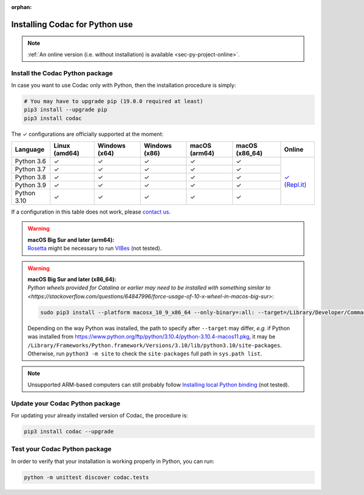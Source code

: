 :orphan:

.. _sec-installation-py:

###############################
Installing Codac for Python use
###############################

.. note::

  :ref:`An online version (i.e. without installation) is available <sec-py-project-online>`.

Install the Codac Python package
--------------------------------

In case you want to use Codac only with Python, then the installation procedure is simply:

.. code-block:: bash
  
  # You may have to upgrade pip (19.0.0 required at least)
  pip3 install --upgrade pip 
  pip3 install codac


.. role:: gbg

.. raw:: html

   <style>
      .gbg {background-color: #65B747; color: white;} 
   </style>

.. |online-py| replace:: :gbg:`✓` (Repl.it)
.. _online-py: 02-py-project-online.html

The :gbg:`✓` configurations are officially supported at the moment:

+---------------+----------------+-----------------+-----------------+----------------+----------------+----------------+
|Language       |Linux (amd64)   |Windows (x64)    |Windows (x86)    |macOS (arm64)   |macOS (x86_64)  |Online          |
+===============+================+=================+=================+================+================+================+
|Python 3.6     |:gbg:`✓`        |:gbg:`✓`         |:gbg:`✓`         |:gbg:`✓`        |:gbg:`✓`        ||online-py|_    |
+---------------+----------------+-----------------+-----------------+----------------+----------------+                +
|Python 3.7     |:gbg:`✓`        |:gbg:`✓`         |:gbg:`✓`         |:gbg:`✓`        |:gbg:`✓`        |                |
+---------------+----------------+-----------------+-----------------+----------------+----------------+                +
|Python 3.8     |:gbg:`✓`        |:gbg:`✓`         |:gbg:`✓`         |:gbg:`✓`        |:gbg:`✓`        |                |
+---------------+----------------+-----------------+-----------------+----------------+----------------+                +
|Python 3.9     |:gbg:`✓`        |:gbg:`✓`         |:gbg:`✓`         |:gbg:`✓`        |:gbg:`✓`        |                |
+---------------+----------------+-----------------+-----------------+----------------+----------------+                +
|Python 3.10    |:gbg:`✓`        |:gbg:`✓`         |:gbg:`✓`         |:gbg:`✓`        |:gbg:`✓`        |                |
+---------------+----------------+-----------------+-----------------+----------------+----------------+----------------+

If a configuration in this table does not work, please `contact us <https://github.com/codac-team/codac/issues>`_.

.. warning::

  | **macOS Big Sur and later (arm64):**
  | `Rosetta <https://support.apple.com/HT211861>`_ might be necessary to run `VIBes <http://enstabretagnerobotics.github.io/VIBES/>`_ (not tested).

.. warning::

  | **macOS Big Sur and later (x86_64):**
  | `Python wheels provided for Catalina or earlier may need to be installed with something similar to <https://stackoverflow.com/questions/64847996/force-usage-of-10-x-wheel-in-macos-big-sur>`: 

  .. code-block:: bash

    sudo pip3 install --platform macosx_10_9_x86_64 --only-binary=:all: --target=/Library/Developer/CommandLineTools/Library/Frameworks/Python3.framework/Versions/3.8/lib/python3.8/site-packages codac

  Depending on the way Python was installed, the path to specify after ``--target`` may differ, *e.g.* if Python was installed from https://www.python.org/ftp/python/3.10.4/python-3.10.4-macos11.pkg, it may be ``/Library/Frameworks/Python.framework/Versions/3.10/lib/python3.10/site-packages``. Otherwise, run ``python3 -m site`` to check the ``site-packages`` full path in ``sys.path list``.

.. note::

  Unsupported ARM-based computers can still probably follow `Installing local Python binding <../dev/info_dev.html>`_ (not tested).


Update your Codac Python package
--------------------------------

For updating your already installed version of Codac, the procedure is:

.. code-block:: bash

  pip3 install codac --upgrade


Test your Codac Python package
------------------------------

In order to verify that your installation is working properly in Python, you can run:

.. code-block:: bash

  python -m unittest discover codac.tests